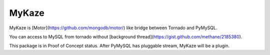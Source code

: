 =======
MyKaze
=======

MyKaze is [Motor](https://github.com/mongodb/motor/) like bridge between
Tornado and PyMySQL.

You can access to MySQL from tornado without [background thread](https://gist.github.com/methane/2185380).

This package is in Proof of Concept status.
After PyMySQL has pluggable stream, MyKaze will be a plugin.
